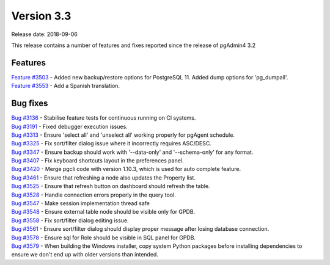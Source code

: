 ***********
Version 3.3
***********

Release date: 2018-09-06

This release contains a number of features and fixes reported since the release of pgAdmin4 3.2


Features
********

| `Feature #3503 <https://redmine.postgresql.org/issues/3503>`_ - Added new backup/restore options for PostgreSQL 11. Added dump options for 'pg_dumpall'.
| `Feature #3553 <https://redmine.postgresql.org/issues/3553>`_ - Add a Spanish translation.

Bug fixes
*********

| `Bug #3136 <https://redmine.postgresql.org/issues/3136>`_ - Stabilise feature tests for continuous running on CI systems.
| `Bug #3191 <https://redmine.postgresql.org/issues/3191>`_ - Fixed debugger execution issues.
| `Bug #3313 <https://redmine.postgresql.org/issues/3313>`_ - Ensure 'select all' and 'unselect all' working properly for pgAgent schedule.
| `Bug #3325 <https://redmine.postgresql.org/issues/3325>`_ - Fix sort/filter dialog issue where it incorrectly requires ASC/DESC.
| `Bug #3347 <https://redmine.postgresql.org/issues/3347>`_ - Ensure backup should work with '--data-only' and '--schema-only' for any format.
| `Bug #3407 <https://redmine.postgresql.org/issues/3407>`_ - Fix keyboard shortcuts layout in the preferences panel.
| `Bug #3420 <https://redmine.postgresql.org/issues/3420>`_ - Merge pgcli code with version 1.10.3, which is used for auto complete feature.
| `Bug #3461 <https://redmine.postgresql.org/issues/3461>`_ - Ensure that refreshing a node also updates the Property list.
| `Bug #3525 <https://redmine.postgresql.org/issues/3525>`_ - Ensure that refresh button on dashboard should refresh the table.
| `Bug #3528 <https://redmine.postgresql.org/issues/3528>`_ - Handle connection errors properly in the query tool.
| `Bug #3547 <https://redmine.postgresql.org/issues/3547>`_ - Make session implementation thread safe
| `Bug #3548 <https://redmine.postgresql.org/issues/3548>`_ - Ensure external table node should be visible only for GPDB.
| `Bug #3558 <https://redmine.postgresql.org/issues/3558>`_ - Fix sort/filter dialog editing issue.
| `Bug #3561 <https://redmine.postgresql.org/issues/3561>`_ - Ensure sort/filter dialog should display proper message after losing database connection.
| `Bug #3578 <https://redmine.postgresql.org/issues/3578>`_ - Ensure sql for Role should be visible in SQL panel for GPDB.
| `Bug #3579 <https://redmine.postgresql.org/issues/3579>`_ - When building the Windows installer, copy system Python packages before installing dependencies to ensure we don't end up with older versions than intended.
